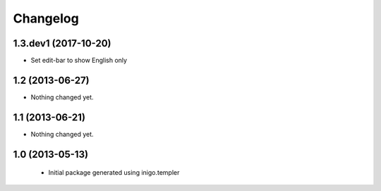 Changelog
=========

1.3.dev1 (2017-10-20)
---------------------

- Set edit-bar to show English only


1.2 (2013-06-27)
----------------

- Nothing changed yet.


1.1 (2013-06-21)
----------------

- Nothing changed yet.


1.0 (2013-05-13)
----------------

 - Initial package generated using inigo.templer
